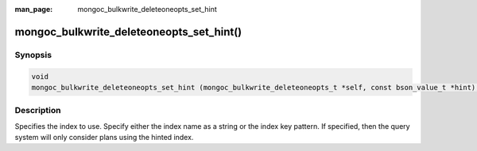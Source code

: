 :man_page: mongoc_bulkwrite_deleteoneopts_set_hint

mongoc_bulkwrite_deleteoneopts_set_hint()
=========================================

Synopsis
--------

.. code-block:: c

   void
   mongoc_bulkwrite_deleteoneopts_set_hint (mongoc_bulkwrite_deleteoneopts_t *self, const bson_value_t *hint);

Description
-----------

Specifies the index to use. Specify either the index name as a string or the index key pattern. If specified, then the
query system will only consider plans using the hinted index.
